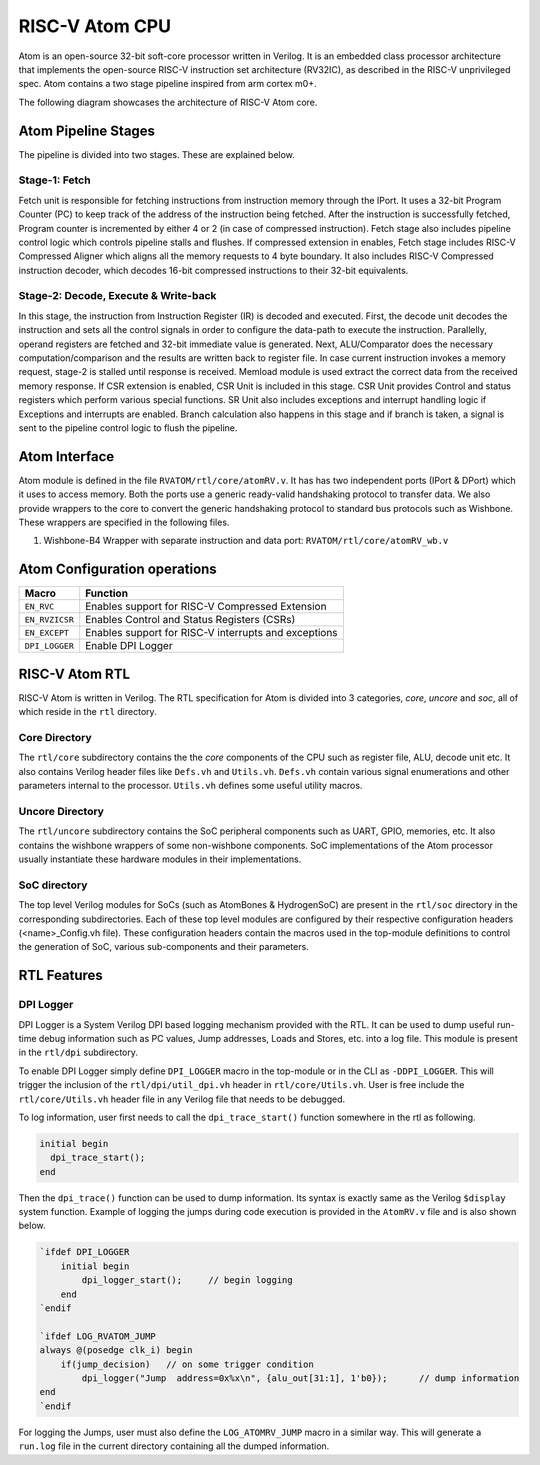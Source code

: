 RISC-V Atom CPU
################
Atom is an open-source 32-bit soft-core processor written in Verilog. It is an embedded class processor 
architecture that implements the open-source RISC-V instruction set architecture (RV32IC), as described 
in the RISC-V unprivileged spec. Atom contains a two stage pipeline inspired from arm cortex m0+.

The following diagram showcases the architecture of RISC-V Atom core. 

.. image:: /diagrams/RISCVAtom_arch.png

Atom Pipeline Stages
*********************
The pipeline is divided into two stages. These are explained below.

Stage-1: Fetch
===============

Fetch unit is responsible for fetching instructions from instruction memory through the IPort. It uses a 32-bit Program
Counter (PC) to keep track of the address of the instruction being fetched. After the instruction is successfully fetched,
Program counter is incremented by either 4 or 2 (in case of compressed instruction). Fetch stage also includes pipeline
control logic which controls pipeline stalls and flushes. If compressed extension in enables, Fetch stage includes
RISC-V Compressed Aligner which aligns all the memory requests to 4 byte boundary. It also includes RISC-V Compressed
instruction decoder, which decodes 16-bit compressed instructions to their 32-bit equivalents.

Stage-2: Decode, Execute & Write-back
======================================

In this stage, the instruction from Instruction Register (IR) is decoded and executed. First, the decode unit decodes the
instruction and sets all the control signals in order to configure the data-path to execute the instruction. Parallelly,
operand registers are fetched and 32-bit immediate value is generated. Next, ALU/Comparator does the necessary
computation/comparison and the results are written back to register file. In case current instruction invokes a memory
request, stage-2 is stalled until response is received. Memload module is used extract the correct data from the received
memory response. If CSR extension is enabled, CSR Unit is included in this stage. CSR Unit provides Control and status
registers which perform various special functions. SR Unit also includes exceptions and interrupt handling logic if Exceptions
and interrupts are enabled. Branch calculation also happens in this stage and if branch is taken, a signal is sent to
the pipeline control logic to flush the pipeline.

Atom Interface
***************
Atom module is defined in the file ``RVATOM/rtl/core/atomRV.v``. It has has two independent ports (IPort & DPort)
which it uses to access memory. Both the ports use a generic ready-valid handshaking protocol to transfer data. We also
provide wrappers to the core to convert the generic handshaking protocol to standard bus protocols such as Wishbone.
These wrappers are specified in the following files.

#. Wishbone-B4 Wrapper with separate instruction and data port: ``RVATOM/rtl/core/atomRV_wb.v``


Atom Configuration operations
******************************

+----------------+------------------------------------------------------+
| Macro          | Function                                             |
+================+======================================================+
| ``EN_RVC``     | Enables support for RISC-V Compressed Extension      |
+----------------+------------------------------------------------------+
| ``EN_RVZICSR`` | Enables Control and Status Registers (CSRs)          |
+----------------+------------------------------------------------------+
| ``EN_EXCEPT``  | Enables support for RISC-V interrupts and exceptions |
+----------------+------------------------------------------------------+
| ``DPI_LOGGER`` | Enable DPI Logger                                    |
+----------------+------------------------------------------------------+


RISC-V Atom RTL
****************
RISC-V Atom is written in Verilog. The RTL specification for Atom is divided into 3 categories, *core*, *uncore* and *soc*,
all of which reside in the ``rtl`` directory.

Core Directory
==============
The ``rtl/core`` subdirectory contains the the *core* components of the CPU such as register file, ALU, decode unit etc.
It also contains Verilog header files like ``Defs.vh`` and ``Utils.vh``. ``Defs.vh`` contain various signal enumerations
and other parameters internal to the processor. ``Utils.vh`` defines some useful utility macros.


Uncore Directory
================
The ``rtl/uncore`` subdirectory contains the SoC peripheral components such as UART, GPIO, memories, etc. It also
contains the wishbone wrappers of some non-wishbone components. SoC implementations of the Atom processor usually
instantiate these hardware modules in their implementations.


SoC directory
==============
The top level Verilog modules for SoCs (such as AtomBones & HydrogenSoC) are present in the ``rtl/soc`` directory in the
corresponding subdirectories. Each of these top level modules are configured by their respective configuration headers
(<name>_Config.vh file). These configuration headers contain the macros used in the top-module definitions to control the
generation of SoC, various sub-components and their parameters.


RTL Features
*************

DPI Logger
===========
DPI Logger is a System Verilog DPI based logging mechanism provided with the RTL. It can be used to dump useful run-time
debug information such as PC values, Jump addresses, Loads and Stores, etc. into a log file. This module is present in
the ``rtl/dpi`` subdirectory.

To enable DPI Logger simply define ``DPI_LOGGER`` macro in the top-module or in the CLI as ``-DDPI_LOGGER``. This will
trigger the inclusion of the ``rtl/dpi/util_dpi.vh`` header in ``rtl/core/Utils.vh``. User is free include the
``rtl/core/Utils.vh`` header file in any Verilog file that needs to be debugged.

To log information, user first needs to call the ``dpi_trace_start()`` function somewhere in the rtl as following.

.. code-block:: verilog
  
  initial begin
    dpi_trace_start();
  end

Then the ``dpi_trace()`` function can be used to dump information. Its syntax is exactly same as the Verilog ``$display``
system function. Example of logging the jumps during code execution is provided in the ``AtomRV.v`` file and is also
shown below.

.. code-block:: verilog

    `ifdef DPI_LOGGER
        initial begin
            dpi_logger_start();     // begin logging
        end
    `endif

    `ifdef LOG_RVATOM_JUMP
    always @(posedge clk_i) begin
        if(jump_decision)   // on some trigger condition
            dpi_logger("Jump  address=0x%x\n", {alu_out[31:1], 1'b0});      // dump information
    end
    `endif

For logging the Jumps, user must also define the ``LOG_ATOMRV_JUMP`` macro in a similar way. This will generate a ``run.log``
file in the current directory containing all the dumped information.
